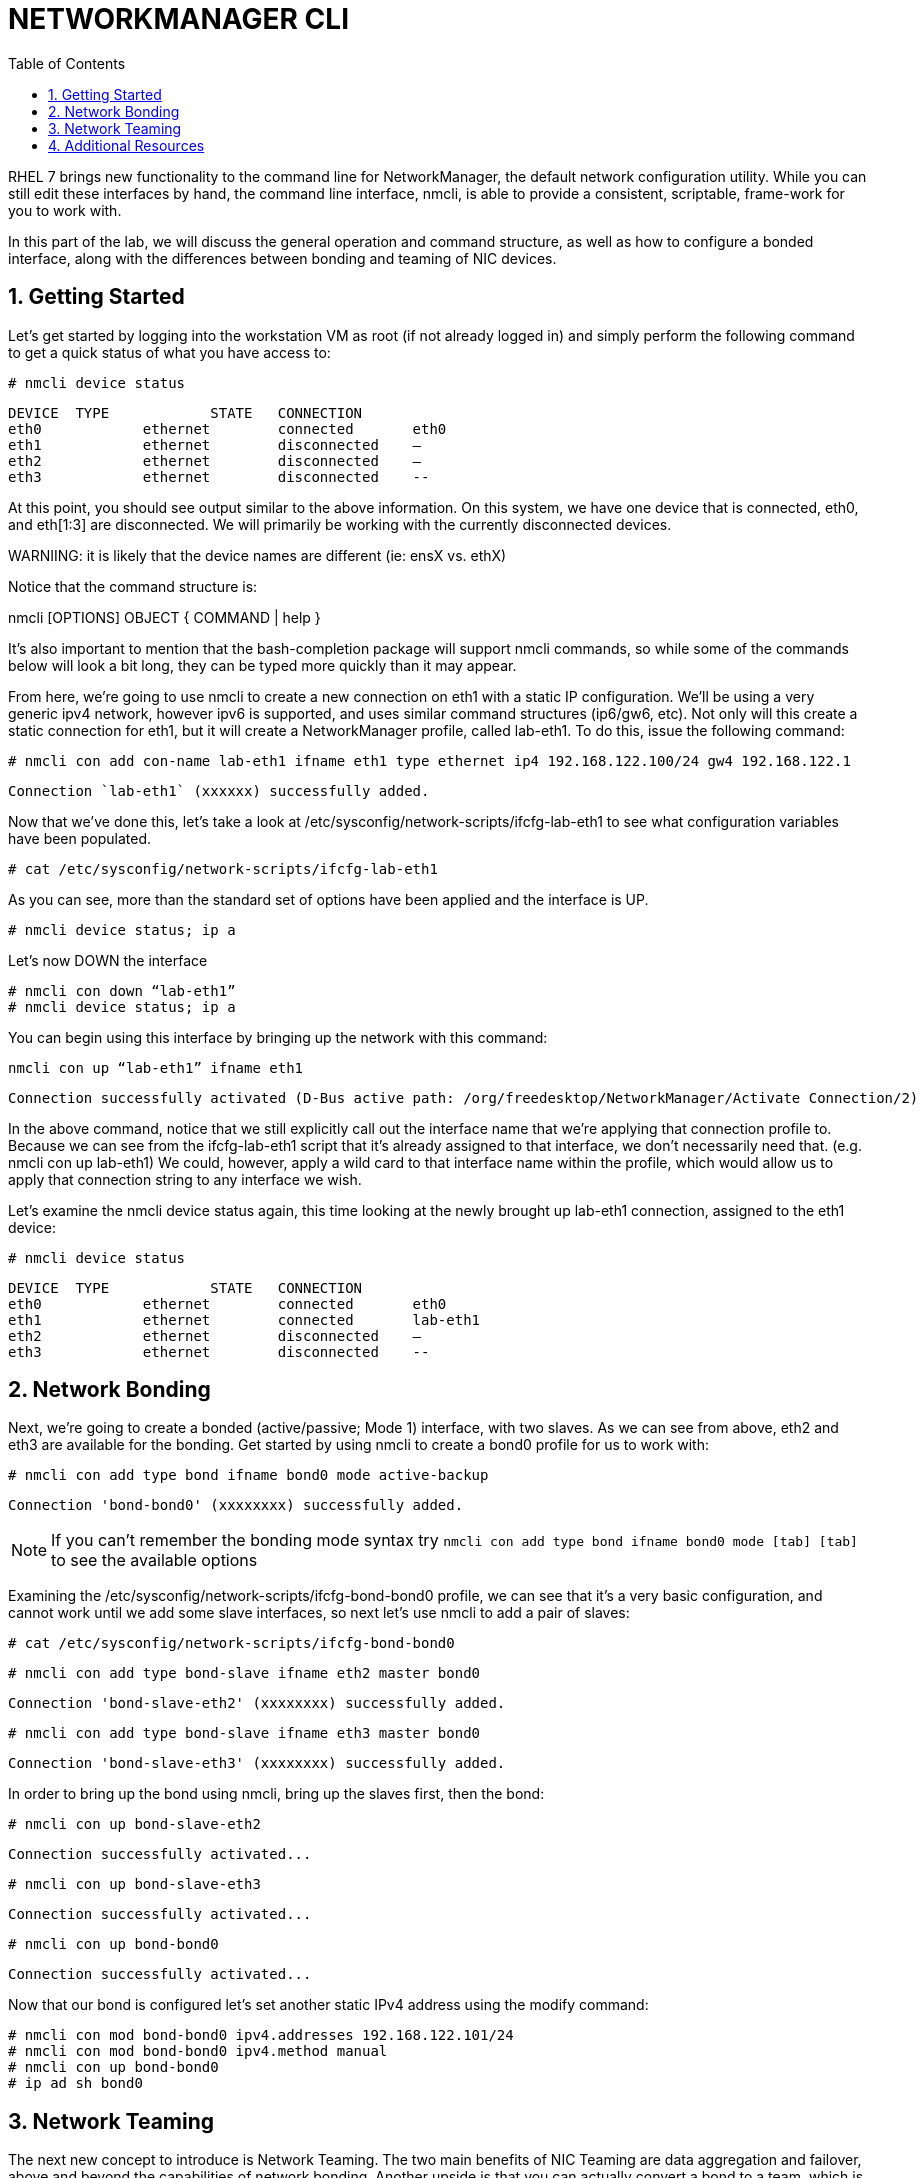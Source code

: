 :sectnums:
:sectnumlevels: 3
ifdef::env-github[]
:tip-caption: :bulb:
:note-caption: :information_source:
:important-caption: :heavy_exclamation_mark:
:caution-caption: :fire:
:warning-caption: :warning:
endif::[]

:toc:
:toclevels: 1

= NETWORKMANAGER CLI

RHEL 7 brings new functionality to the command line for NetworkManager, the default network configuration utility. While you can still edit these interfaces by hand, the command line interface, nmcli, is able to provide a consistent, scriptable, frame-work for you to work with.

In this part of the lab, we will discuss the general operation and command structure, as well as how to configure a bonded interface, along with the differences between bonding and teaming of NIC devices.

== Getting Started

Let's get started by logging into the workstation VM as root (if not already logged in) and simply perform the following command to get a quick status of what you have access to: 

----
# nmcli device status	
----

----
DEVICE	TYPE		STATE	CONNECTION
eth0		ethernet	connected	eth0
eth1		ethernet	disconnected	–
eth2		ethernet	disconnected	–
eth3		ethernet	disconnected	--
----

At this point, you should see output similar to the above information. On this system, we have one device that is connected, eth0, and eth[1:3] are disconnected. We will primarily be working with the currently disconnected devices. 

WARNIING: it is likely that the device names are different (ie: ensX vs. ethX)

Notice that the command structure is:

nmcli [OPTIONS] OBJECT { COMMAND | help }

It's also important to mention that the bash-completion package will support nmcli commands, so while some of the commands below will look a bit long, they can be typed more quickly than it may appear.

From here, we're going to use nmcli to create a new connection on eth1 with a static IP configuration. We'll be using a very generic ipv4 network, however ipv6 is supported, and uses similar command structures (ip6/gw6, etc). Not only will this create a static connection for eth1, but it will create a NetworkManager profile, called lab-eth1. To do this, issue the following command: 

----
# nmcli con add con-name lab-eth1 ifname eth1 type ethernet ip4 192.168.122.100/24 gw4 192.168.122.1 
----

----
Connection `lab-eth1` (xxxxxx) successfully added. 
----

Now that we've done this, let's take a look at /etc/sysconfig/network-scripts/ifcfg-lab-eth1 to see what configuration variables have been populated. 

----
# cat /etc/sysconfig/network-scripts/ifcfg-lab-eth1 
----

As you can see, more than the standard set of options have been applied and the interface is UP. 

----
# nmcli device status; ip a 
----

Let's now DOWN the interface 

----
# nmcli con down “lab-eth1” 
# nmcli device status; ip a 
----

You can begin using this interface by bringing up the network with this command: 

----
nmcli con up “lab-eth1” ifname eth1
----

----
Connection successfully activated (D-Bus active path: /org/freedesktop/NetworkManager/Activate Connection/2) 
----

In the above command, notice that we still explicitly call out the interface name that we're applying that connection profile to. Because we can see from the ifcfg-lab-eth1 script that it's already assigned to that interface, we don't necessarily need that. (e.g. nmcli con up lab-eth1) We could, however, apply a wild card to that interface name within the profile, which would allow us to apply that connection string to any interface we wish. 

Let's examine the nmcli device status again, this time looking at the newly brought up lab-eth1 connection, assigned to the eth1 device: 

----
# nmcli device status	
----

----
DEVICE	TYPE		STATE	CONNECTION
eth0		ethernet	connected	eth0
eth1		ethernet	connected	lab-eth1
eth2		ethernet	disconnected	–
eth3		ethernet	disconnected	--
----

== Network Bonding

Next, we're going to create a bonded (active/passive; Mode 1) interface, with two slaves. As we can see from above, eth2 and eth3 are available for the bonding.  Get started by using nmcli to create a bond0 profile for us to work with: 

----
# nmcli con add type bond ifname bond0 mode active-backup 
----

----
Connection 'bond-bond0' (xxxxxxxx) successfully added. 
----

NOTE: If you can't remember the bonding mode syntax try `nmcli con add type bond ifname bond0 mode [tab] [tab]` to see the available options

Examining the /etc/sysconfig/network-scripts/ifcfg-bond-bond0 profile, we can see that it's a very basic configuration, and cannot work until we add some slave interfaces, so next let's use nmcli to add a pair of slaves: 

----
# cat /etc/sysconfig/network-scripts/ifcfg-bond-bond0 
----

----
# nmcli con add type bond-slave ifname eth2 master bond0 
----

----
Connection 'bond-slave-eth2' (xxxxxxxx) successfully added. 
----

----
# nmcli con add type bond-slave ifname eth3 master bond0 
----

----
Connection 'bond-slave-eth3' (xxxxxxxx) successfully added. 
----

In order to bring up the bond using nmcli, bring up the slaves first, then the bond: 

----
# nmcli con up bond-slave-eth2 
----

----
Connection successfully activated... 
----

----
# nmcli con up bond-slave-eth3 
----

----
Connection successfully activated... 
----

----
# nmcli con up bond-bond0 
----

----
Connection successfully activated... 
----

Now that our bond is configured let's set another static IPv4 address using the modify command: 

----
# nmcli con mod bond-bond0 ipv4.addresses 192.168.122.101/24 
# nmcli con mod bond-bond0 ipv4.method manual 
# nmcli con up bond-bond0 
# ip ad sh bond0 
----

== Network Teaming

The next new concept to introduce is Network Teaming. The two main benefits of NIC Teaming are data aggregation and failover, above and beyond the capabilities of network bonding. Another upside is that you can actually convert a bond to a team, which is our next exercise with nmcli. In order to simplify the environment, we will not be changing the name of the bond, as the conversion tool will not update things such as firewalld, or any other scripts or programs outside of the ifcfg files.


Network teaming uses libteam to control one instance of the team driver. Ensure that teamd is already installed on your local workstation. We can also see that teamd.service is static, and doesn't need to be started or enabled. 

----
# yum install -y teamd 
# systemctl list-unit-files | grep teamd
----

----
teamd@.service	static
----

Next, we need to clean up a few pieces of the former section – run the following to bring down the bond and the slave interfaces, and then remove the configurations, all within nmcli: 

----
# nmcli con show 
# nmcli con down bond-slave-eth2 
----

----
Connection 'bond-slave-eth2' successfully deactivated. 
----

----
# nmcli con down bond-slave-eth3 
----

----
Connection 'bond-slave-eth3' successfully deactivated. 
----

----
# nmcli con down bond-bond0 
----

----
Connection 'bond-bond0' successfully deactivated. 
----

----
# nmcli con delete bond-slave-eth2 
# nmcli con delete bond-slave-eth3 
# nmcli con delete bond-bond0 
# nmcli con show 
----

Now, to create the new teaming interface(s), perform the following: 

----
# nmcli con add type team ifname team0 config '{“runner”:{“name”: “activebackup”}}'
----

----
Connection 'team-team0' successfully added.
----

----
# nmcli con show team-team0
----

----
<output properties for team-team0>
----

----
# nmcli con add type team-slave con-name team0-port1 ifname eth2 master team-team0
----

----
Connection 'team0-port1' successfully added.
----

----
# nmcli con add type team-slave con-name team0-port2 ifname eth3 master team-team0
----

----
Connection 'team0-port2' successfully added.
----


Notice that the information above seems very similar in nature to the bonding interfaces that we created earlier in the lab. Now, use nmcli to add ip address information, bring up the interfaces, and examine the properties of the connection: 

----
# nmcli con mod team-team0 ipv4.addresses 192.168.122.101/24 
# nmcli con mod team-team0 ipv4.method manual
# nmcli con up team0-port1 
# nmcli con up team0-port2 
# nmcli con up team-team0 
# nmcli con sh team-team0 
# nmcli device status; ip a 
----

Examine the network properties in the output of the last two commands. We see what IP is assigned, which port actually has the address, and how traffic would be flowing (should any be heading across the interface). It also shows the mode (active/backup). 

If we take down one of the interfaces (the one holding traffic), we can then do another 'show details', and we see that the IP address has moved over to the other interface. 

----
# nmcli con down team0-port1 
# nmcli con sh team-team0 
# nmcli device status; ip a 
----

== Additional Resources

Red Hat Documentation

    * link:https://https://access.redhat.com/documentation/en-us/red_hat_enterprise_linux/8-beta/html/installing_identity_management_and_access_control/deploying-session-recording[Deplying Session Recording on Red Hat Enterprise Linux]

[discrete]
== End of Unit

link:../RHEL7-Workshop.adoc#toc[Return to TOC]

////
Always end files with a blank line to avoid include problems.
////
